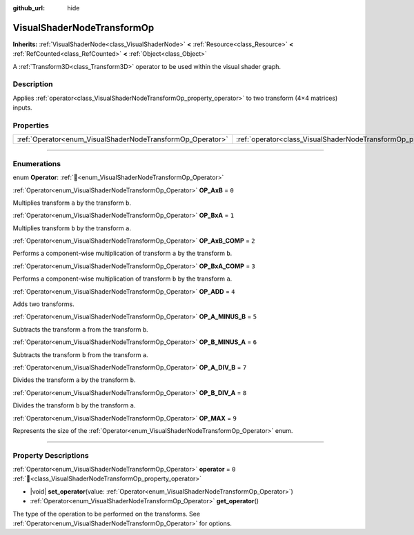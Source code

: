 :github_url: hide

.. DO NOT EDIT THIS FILE!!!
.. Generated automatically from Godot engine sources.
.. Generator: https://github.com/blazium-engine/blazium/tree/4.3/doc/tools/make_rst.py.
.. XML source: https://github.com/blazium-engine/blazium/tree/4.3/doc/classes/VisualShaderNodeTransformOp.xml.

.. _class_VisualShaderNodeTransformOp:

VisualShaderNodeTransformOp
===========================

**Inherits:** :ref:`VisualShaderNode<class_VisualShaderNode>` **<** :ref:`Resource<class_Resource>` **<** :ref:`RefCounted<class_RefCounted>` **<** :ref:`Object<class_Object>`

A :ref:`Transform3D<class_Transform3D>` operator to be used within the visual shader graph.

.. rst-class:: classref-introduction-group

Description
-----------

Applies :ref:`operator<class_VisualShaderNodeTransformOp_property_operator>` to two transform (4×4 matrices) inputs.

.. rst-class:: classref-reftable-group

Properties
----------

.. table::
   :widths: auto

   +------------------------------------------------------------+----------------------------------------------------------------------+-------+
   | :ref:`Operator<enum_VisualShaderNodeTransformOp_Operator>` | :ref:`operator<class_VisualShaderNodeTransformOp_property_operator>` | ``0`` |
   +------------------------------------------------------------+----------------------------------------------------------------------+-------+

.. rst-class:: classref-section-separator

----

.. rst-class:: classref-descriptions-group

Enumerations
------------

.. _enum_VisualShaderNodeTransformOp_Operator:

.. rst-class:: classref-enumeration

enum **Operator**: :ref:`🔗<enum_VisualShaderNodeTransformOp_Operator>`

.. _class_VisualShaderNodeTransformOp_constant_OP_AxB:

.. rst-class:: classref-enumeration-constant

:ref:`Operator<enum_VisualShaderNodeTransformOp_Operator>` **OP_AxB** = ``0``

Multiplies transform ``a`` by the transform ``b``.

.. _class_VisualShaderNodeTransformOp_constant_OP_BxA:

.. rst-class:: classref-enumeration-constant

:ref:`Operator<enum_VisualShaderNodeTransformOp_Operator>` **OP_BxA** = ``1``

Multiplies transform ``b`` by the transform ``a``.

.. _class_VisualShaderNodeTransformOp_constant_OP_AxB_COMP:

.. rst-class:: classref-enumeration-constant

:ref:`Operator<enum_VisualShaderNodeTransformOp_Operator>` **OP_AxB_COMP** = ``2``

Performs a component-wise multiplication of transform ``a`` by the transform ``b``.

.. _class_VisualShaderNodeTransformOp_constant_OP_BxA_COMP:

.. rst-class:: classref-enumeration-constant

:ref:`Operator<enum_VisualShaderNodeTransformOp_Operator>` **OP_BxA_COMP** = ``3``

Performs a component-wise multiplication of transform ``b`` by the transform ``a``.

.. _class_VisualShaderNodeTransformOp_constant_OP_ADD:

.. rst-class:: classref-enumeration-constant

:ref:`Operator<enum_VisualShaderNodeTransformOp_Operator>` **OP_ADD** = ``4``

Adds two transforms.

.. _class_VisualShaderNodeTransformOp_constant_OP_A_MINUS_B:

.. rst-class:: classref-enumeration-constant

:ref:`Operator<enum_VisualShaderNodeTransformOp_Operator>` **OP_A_MINUS_B** = ``5``

Subtracts the transform ``a`` from the transform ``b``.

.. _class_VisualShaderNodeTransformOp_constant_OP_B_MINUS_A:

.. rst-class:: classref-enumeration-constant

:ref:`Operator<enum_VisualShaderNodeTransformOp_Operator>` **OP_B_MINUS_A** = ``6``

Subtracts the transform ``b`` from the transform ``a``.

.. _class_VisualShaderNodeTransformOp_constant_OP_A_DIV_B:

.. rst-class:: classref-enumeration-constant

:ref:`Operator<enum_VisualShaderNodeTransformOp_Operator>` **OP_A_DIV_B** = ``7``

Divides the transform ``a`` by the transform ``b``.

.. _class_VisualShaderNodeTransformOp_constant_OP_B_DIV_A:

.. rst-class:: classref-enumeration-constant

:ref:`Operator<enum_VisualShaderNodeTransformOp_Operator>` **OP_B_DIV_A** = ``8``

Divides the transform ``b`` by the transform ``a``.

.. _class_VisualShaderNodeTransformOp_constant_OP_MAX:

.. rst-class:: classref-enumeration-constant

:ref:`Operator<enum_VisualShaderNodeTransformOp_Operator>` **OP_MAX** = ``9``

Represents the size of the :ref:`Operator<enum_VisualShaderNodeTransformOp_Operator>` enum.

.. rst-class:: classref-section-separator

----

.. rst-class:: classref-descriptions-group

Property Descriptions
---------------------

.. _class_VisualShaderNodeTransformOp_property_operator:

.. rst-class:: classref-property

:ref:`Operator<enum_VisualShaderNodeTransformOp_Operator>` **operator** = ``0`` :ref:`🔗<class_VisualShaderNodeTransformOp_property_operator>`

.. rst-class:: classref-property-setget

- |void| **set_operator**\ (\ value\: :ref:`Operator<enum_VisualShaderNodeTransformOp_Operator>`\ )
- :ref:`Operator<enum_VisualShaderNodeTransformOp_Operator>` **get_operator**\ (\ )

The type of the operation to be performed on the transforms. See :ref:`Operator<enum_VisualShaderNodeTransformOp_Operator>` for options.

.. |virtual| replace:: :abbr:`virtual (This method should typically be overridden by the user to have any effect.)`
.. |const| replace:: :abbr:`const (This method has no side effects. It doesn't modify any of the instance's member variables.)`
.. |vararg| replace:: :abbr:`vararg (This method accepts any number of arguments after the ones described here.)`
.. |constructor| replace:: :abbr:`constructor (This method is used to construct a type.)`
.. |static| replace:: :abbr:`static (This method doesn't need an instance to be called, so it can be called directly using the class name.)`
.. |operator| replace:: :abbr:`operator (This method describes a valid operator to use with this type as left-hand operand.)`
.. |bitfield| replace:: :abbr:`BitField (This value is an integer composed as a bitmask of the following flags.)`
.. |void| replace:: :abbr:`void (No return value.)`
